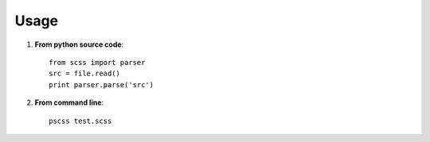 Usage
=====

#. **From python source code**: ::

    from scss import parser
    src = file.read()
    print parser.parse('src')

#. **From command line**: ::

    pscss test.scss
